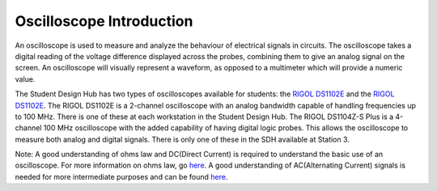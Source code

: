 Oscilloscope Introduction
=========================

An oscilloscope is used to measure and analyze the behaviour of electrical signals in circuits. 
The oscilloscope takes a digital reading of the voltage difference displayed across the probes, 
combining them to give an analog signal on the screen. 
An oscilloscope will visually represent a waveform, as opposed to a multimeter which will provide a numeric value. 

The Student Design Hub has two types of oscilloscopes available for students: 
the `RIGOL DS1102E <https://www.globaltestsupply.com/pdfs/cache/www.globaltestsupply.com/ds1202z-e/manual/ds1202z-e-manual.pdf>`_ and the `RIGOL DS1102E <https://www.globaltestsupply.com/pdfs/cache/www.globaltestsupply.com/ds1202z-e/manual/ds1202z-e-manual.pdf>`_. 
The RIGOL DS1102E is a 2-channel oscilloscope with an analog bandwidth capable 
of handling frequencies up to 100 MHz. There is one of these at each workstation in the Student Design Hub. 
The RIGOL DS1104Z-S Plus is a 4-channel 100 MHz oscilloscope with the added capability of having digital logic probes. 
This allows the oscilloscope to measure both analog and digital signals. 
There is only one of these in the SDH available at Station 3. 

Note: A good understanding of ohms law and DC(Direct Current) is required to understand the basic use of an oscilloscope. For more information on ohms law, 
go `here <https://www.allaboutcircuits.com/textbook/direct-current/chpt-2/voltage-current-resistance-relate/>`_. 
A good understanding of AC(Alternating Current) signals is needed for more intermediate purposes and can be found `here <https://www.allaboutcircuits.com/textbook/alternating-current/chpt-1/what-is-alternating-current-ac/>`_. 
